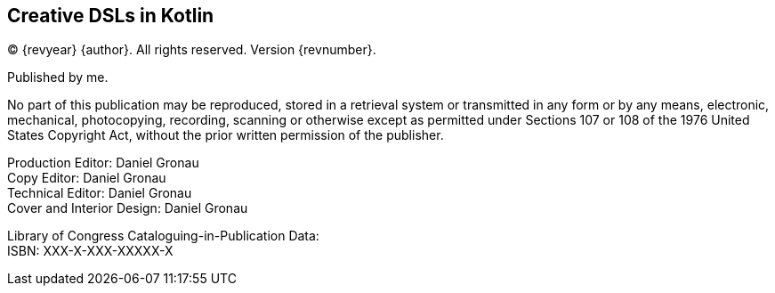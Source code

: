[colophon]
== Creative DSLs in Kotlin

(C) {revyear} {author}. All rights reserved. Version {revnumber}.

Published by me.

No part of this publication may be reproduced, stored in a retrieval system or transmitted in any form or by any means,
electronic, mechanical, photocopying, recording, scanning or otherwise except as permitted under Sections 107 or 108 of
the 1976 United States Copyright Act, without the prior written permission of the publisher.

[%hardbreaks]
Production Editor: Daniel Gronau
Copy Editor: Daniel Gronau
Technical Editor: Daniel Gronau
Cover and Interior Design: Daniel Gronau

[%hardbreaks]
Library of Congress Cataloguing-in-Publication Data:
ISBN: XXX-X-XXX-XXXXX-X 